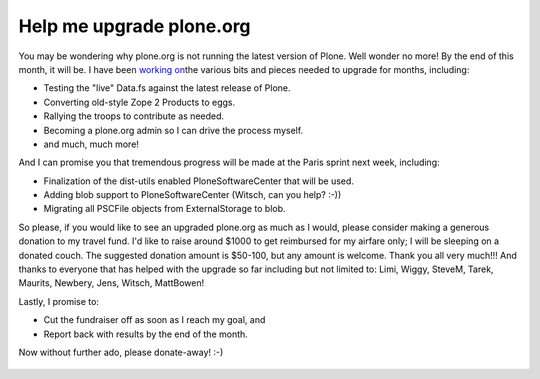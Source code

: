 Help me upgrade plone.org
=========================

.. post:: 2008/04/18
   :tags: plone, python
   :category: python
   :author: me
   :location: DC
   :language: en

You may be wondering why plone.org is not running the latest version of
Plone. Well wonder no more! By the end of this month, it will be. I have
been `working on`_\ the various bits and pieces needed to upgrade for
months, including:

-  Testing the "live" Data.fs against the latest release of Plone.
-  Converting old-style Zope 2 Products to eggs.
-  Rallying the troops to contribute as needed.
-  Becoming a plone.org admin so I can drive the process myself.
-  and much, much more!

And I can promise you that tremendous progress will be made at the Paris
sprint next week, including:

-  Finalization of the dist-utils enabled PloneSoftwareCenter that will
   be used.
-  Adding blob support to PloneSoftwareCenter (Witsch, can you help?
   :-))
-  Migrating all PSCFile objects from ExternalStorage to blob.

So please, if you would like to see an upgraded plone.org as much as I
would, please consider making a generous donation to my travel fund. I'd
like to raise around $1000 to get reimbursed for my airfare only; I will
be sleeping on a donated couch. The suggested donation amount is
$50-100, but any amount is welcome. Thank you all very much!!! And
thanks to everyone that has helped with the upgrade so far including but
not limited to: Limi, Wiggy, SteveM, Tarek, Maurits, Newbery, Jens,
Witsch, MattBowen!

Lastly, I promise to:

-  Cut the fundraiser off as soon as I reach my goal, and
-  Report back with results by the end of the month.

Now without further ado, please donate-away! :-)

.. figure:: https://www.paypal.com/en_US/i/scr/pixel.gif
    :alt: alternate text
    :align: center

.. _working on: http://dev.plone.org/plone/log/PloneOrg/buildouts/branches/3.0

